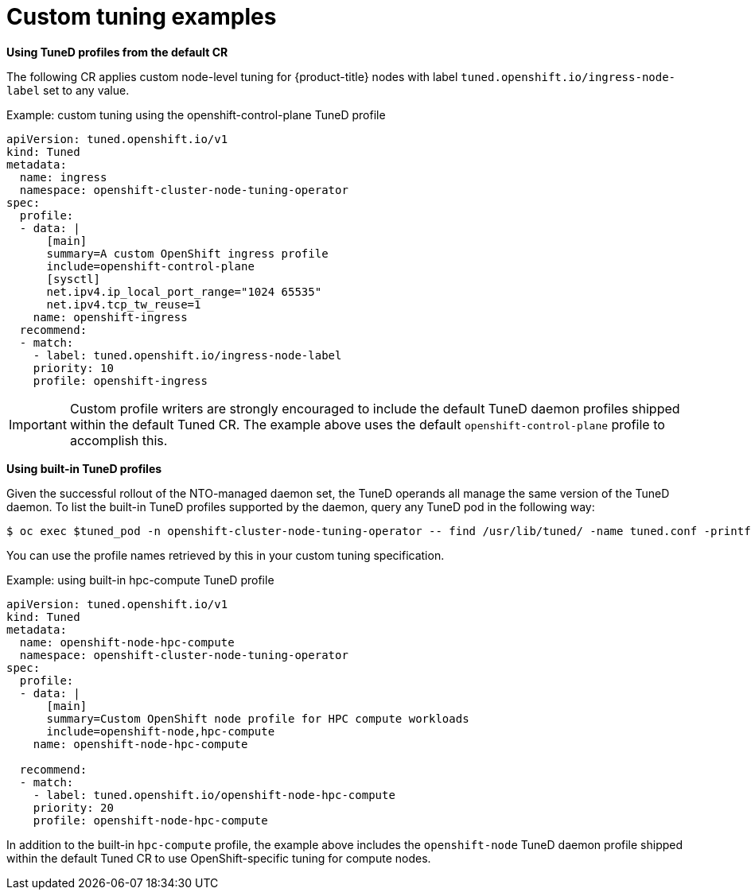 // Module included in the following assemblies:
//
// * scalability_and_performance/using-node-tuning-operator.adoc

[id="custom-tuning-example_{context}"]
= Custom tuning examples

*Using TuneD profiles from the default CR*

The following CR applies custom node-level tuning for
{product-title} nodes with label
`tuned.openshift.io/ingress-node-label` set to any value.

.Example: custom tuning using the openshift-control-plane TuneD profile
[source,yaml]
----
apiVersion: tuned.openshift.io/v1
kind: Tuned
metadata:
  name: ingress
  namespace: openshift-cluster-node-tuning-operator
spec:
  profile:
  - data: |
      [main]
      summary=A custom OpenShift ingress profile
      include=openshift-control-plane
      [sysctl]
      net.ipv4.ip_local_port_range="1024 65535"
      net.ipv4.tcp_tw_reuse=1
    name: openshift-ingress
  recommend:
  - match:
    - label: tuned.openshift.io/ingress-node-label
    priority: 10
    profile: openshift-ingress
----

[IMPORTANT]
====
Custom profile writers are strongly encouraged to include the default TuneD
daemon profiles shipped within the default Tuned CR. The example above uses the
default `openshift-control-plane` profile to accomplish this.
====

*Using built-in TuneD profiles*

Given the successful rollout of the NTO-managed daemon set, the TuneD operands
all manage the same version of the TuneD daemon. To list the built-in TuneD
profiles supported by the daemon, query any TuneD pod in the following way:

[source,terminal]
----
$ oc exec $tuned_pod -n openshift-cluster-node-tuning-operator -- find /usr/lib/tuned/ -name tuned.conf -printf '%h\n' | sed 's|^.*/||'
----

You can use the profile names retrieved by this in your custom tuning specification.

.Example: using built-in hpc-compute TuneD profile
[source,yaml]
----
apiVersion: tuned.openshift.io/v1
kind: Tuned
metadata:
  name: openshift-node-hpc-compute
  namespace: openshift-cluster-node-tuning-operator
spec:
  profile:
  - data: |
      [main]
      summary=Custom OpenShift node profile for HPC compute workloads
      include=openshift-node,hpc-compute
    name: openshift-node-hpc-compute

  recommend:
  - match:
    - label: tuned.openshift.io/openshift-node-hpc-compute
    priority: 20
    profile: openshift-node-hpc-compute
----

In addition to the built-in `hpc-compute` profile, the example above includes
the `openshift-node` TuneD daemon profile shipped within the default
Tuned CR to use OpenShift-specific tuning for compute nodes.

// Note the issues with including profiles sharing the same ancestor: see link:https://bugzilla.redhat.com/show_bug.cgi?id=1825882[BZ#1825882]
